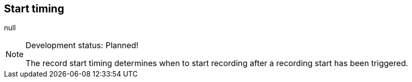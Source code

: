 [#inspector-matrix-recording-start-timing]
== Start timing



null
[NOTE]
.Development status: Planned!
====
The record start timing determines when to start recording after a recording start has been triggered.
====      

